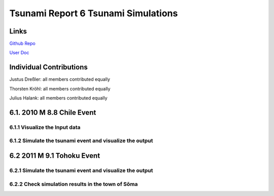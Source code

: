 Tsunami Report 6 Tsunami Simulations
=============================================

Links
-----

`Github Repo <https://github.com/Minutenreis/tsunami_lab>`_

`User Doc <https://tsunami-lab.readthedocs.io/en/latest/>`_

Individual Contributions
------------------------

Justus Dreßler: all members contributed equally

Thorsten Kröhl: all members contributed equally

Julius Halank: all members contributed equally

6.1. 2010 M 8.8 Chile Event
------------------

6.1.1 Visualize the Input data
^^^^^^^^^^^^^^^^^^^^^^^^^^^^^^

6.1.2 Simulate the tsunami event and visualize the output
^^^^^^^^^^^^^^^^^^^^^^^^^^^^^^^^^^^^^^^^^^^^^^^^^^^^^^^^^

6.2 2011 M 9.1 Tohoku Event
---------------------------

6.2.1 Simulate the tsunami event and visualize the output
^^^^^^^^^^^^^^^^^^^^^^^^^^^^^^^^^^^^^^^^^^^^^^^^^^^^^^^^^

6.2.2 Check simulation results in the town of Sõma
^^^^^^^^^^^^^^^^^^^^^^^^^^^^^^^^^^^^^^^^^^^^^^^^^^
